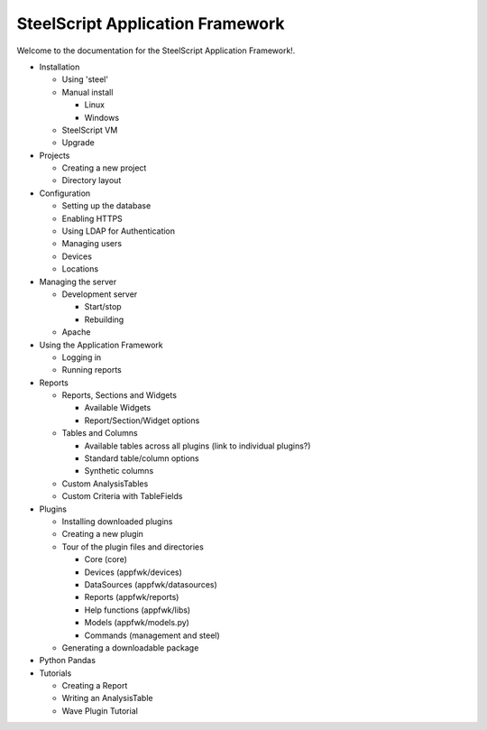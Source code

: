SteelScript Application Framework
=================================

Welcome to the documentation for the SteelScript Application Framework!.

.. Write an intro to the project, getting started, fill out the index

* Installation

  * Using 'steel'
  * Manual install

    * Linux
    * Windows

  * SteelScript VM
  * Upgrade

* Projects

  * Creating a new project
  * Directory layout

* Configuration

  * Setting up the database
  * Enabling HTTPS
  * Using LDAP for Authentication
  * Managing users
  * Devices
  * Locations

* Managing the server

  * Development server

    * Start/stop
    * Rebuilding

  * Apache

* Using the Application Framework

  * Logging in
  * Running reports

* Reports

  * Reports, Sections and Widgets

    * Available Widgets
    * Report/Section/Widget options

  * Tables and Columns

    * Available tables across all plugins (link to individual plugins?)
    * Standard table/column options
    * Synthetic columns

  * Custom AnalysisTables

  * Custom Criteria with TableFields

* Plugins

  * Installing downloaded plugins
  * Creating a new plugin
  * Tour of the plugin files and directories

    * Core (core)
    * Devices (appfwk/devices)
    * DataSources (appfwk/datasources)
    * Reports (appfwk/reports)
    * Help functions (appfwk/libs)
    * Models (appfwk/models.py)
    * Commands (management and steel)

  * Generating a downloadable package

* Python Pandas

* Tutorials

  * Creating a Report
  * Writing an AnalysisTable
  * Wave Plugin Tutorial
